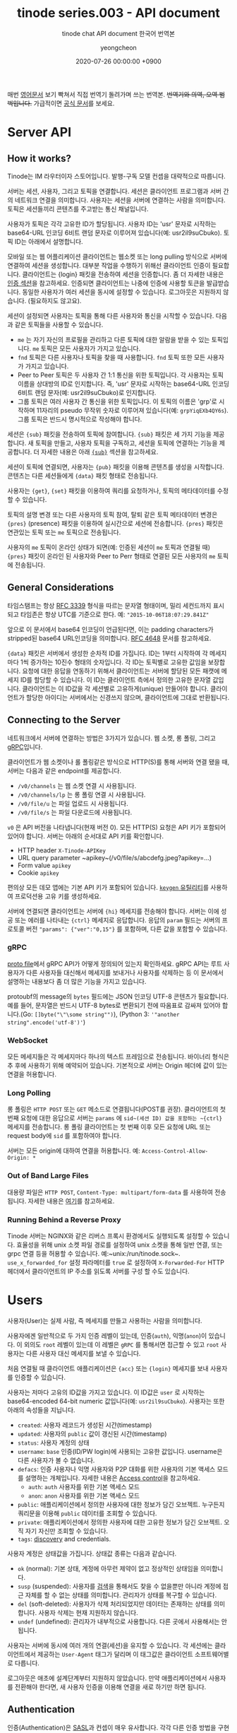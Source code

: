 #+TITLE: tinode series.003 - API document
#+SUBTITLE: tinode chat API document 한국어 번역본
#+LAYOUT: post
#+AUTHOR: yeongcheon
#+DATE: 2020-07-26 00:00:00 +0900
#+TAGS[]: tinode golang chat 
#+DRAFT: true

매번 [[https://github.com/tinode/chat/blob/master/docs/API.md][영어문서]] 보기 빡쳐서 직접 번역기 돌려가며 쓰는 번역본. +번역기와 의역, 오역 범벅입니다.+ 가급적이면 [[https://github.com/tinode/chat/blob/master/docs/API.md][공식 문서]]를 보세요.

* Server API
** How it works?
   Tinode는 IM 라우터이자 스토어입니다. 발행-구독 모델 컨셉을 대략적으로 따릅니다.

   서버는 세션, 사용자, 그리고 토픽을 연결합니다. 세션은 클라이언트 프로그램과 서버 간의 네트워크 연결을 의미합니다. 사용자는 세션을 서버에 연결하는 사람을 의미합니다. 토픽은 세션들끼리 콘텐츠를 주고받는 통신 채널입니다.

   사용자가 토픽은 각각 고유한 ID가 할당됩니다. 사용자 ID는 'usr' 문자로 시작하는 base64-URL 인코딩 6비트 랜덤 문자로 이루어져 있습니다(예: usr2il9suCbuko). 토픽 ID는 아래에서 설명합니다.

   모바일 또는 웹 어플리케이션 클라이언트는 웹소켓 또는 long pulling 방식으로 서버에 연결하여 세션을 생성합니다. 대부분 작업을 수행하기 위해선 클라이언트 인증이 필요합니다. 클라이언트는 {login} 패킷을 전송하여 세션을 인증합니다. 좀 더 자세한 내용은 [[#Authentication][인증 섹션]]을 참고하세요. 인증되면 클라이언트는 나중에 인증에 사용할 토큰을 발급받습니다. 동일한 사용자가 여러 세션을 동시에 설정할 수 있습니다. 로그아웃은 지원하지 않습니다. (필요하지도 않고요).

   세션이 설정되면 사용자는 토픽을 통해 다른 사용자와 통신을 시작할 수 있습니다. 다음과 같은 토픽들을 사용할 수 있습니다.
  
   + ~me~ 는 자기 자신의 프로필을 관리하고 다른 토픽에 대한 알람을 받을 수 있는 토픽입니다. ~me~ 토픽은 모든 사용자가 가지고 있습니다.
   + ~fnd~ 토픽은 다른 사용자나 토픽을 찾을 때 사용합니다. ~fnd~ 토픽 또한 모든 사용자가 가지고 있습니다.
   + Peer to Peer 토픽은 두 사용자 간 1:1 통신을 위한 토픽입니다. 각 사용자는 토픽 이름을 상대방의 ID로 인지합니다. 즉, 'usr' 문자로 시작하는 base64-URL 인코딩 6비트 랜덤 문자(예: usr2il9suCbuko)로 인지합니다.
   + 그룹 토픽은 여러 사용자 간 통신을 위한 토픽입니다. 이 토픽의 이름은 'grp'로 시작하며 11자리의 pseudo 무작위 숫자로 이루어져 있습니다(예: ~grpYiqEXb4QY6s~). 그룹 토픽은 반드시 명시적으로 작성해야 합니다.

   세션은  ~{sub}~ 패킷을 전송하여 토픽에 참여합니다. ~{sub}~ 패킷은 세 가지 기능을 제공합니다. 새 토픽을 만들고, 사용자 토픽을 구독하고, 세션을 토픽에 연결하는 기능을 제공합니다. 더 자세한 내용은 아래 [[#sub][~{sub}~]] 섹션을 참고하세요.

   세션이 토픽에 연결되면, 사용자는 ~{pub}~ 패킷을 이용해 콘텐츠를 생성을 시작합니다. 콘텐츠는 다른 세션들에게 ~{data}~ 패킷 형태로 전송됩니다.

   사용자는 ~{get}~, ~{set}~ 패킷을 이용하여 쿼리를 요청하거나, 토픽의 메타데이터를 수정할 수 있습니다.

   토픽의 설명 변경 또는 다른 사용자의 토픽 참여, 탈퇴 같은 토픽 메타데이터 변경은 ~{pres}~ (presence) 패킷을 이용하여 실시간으로 세션에 전송합니다. ~{pres}~ 패킷은 연관있는 토픽 또는 ~me~ 토픽으로 전송됩니다.

  사용자의 ~me~ 토픽이 온라인 상태가 되면(예: 인증된 세션이 ~me~ 토픽과 연결될 때) ~{pres}~ 패킷이 온라인 된 사용자와 Peer to Perr 형태로 연결된 모든 사용자의 ~me~ 토픽에 전송됩니다.
** General Considerations
   타임스탬프는 항상 [[https://tools.ietf.org/html/rfc3339][RFC 3339]] 형식을 따르는 문자열 형태이며, 밀리 세컨드까지 표시되고 타임존은 항상 UTC를 기준으로 한다. 예: ~"2015-10-06T18:07:29.841Z"~

   앞으로 이 문서에서 base64 인코딩이 언급된다면, 이는 padding characters가 stripped된 base64 URL인코딩을 의미합니다. [[https://tools.ietf.org/html/rfc4648][RFC 4648]] 문서를 참고하세요.

   ~{data}~ 패킷은 서버에서 생성한 순차적 ID를 가집니다. ID는 1부터 시작하여 각 메세지마다 1씩 증가하는 10진수 형태의 숫자입니다. 각 ID는 토픽별로 고유한 값임을 보장합니다. 요청에 대한 응답을 연동하기 위해서 클라이언트는 서버에 할당된 모든 패캣에 메세지 ID를 할당할 수 있습니다. 이 ID는 클라이언트 측에서 정의한 고유한 문자열 값입니다. 클라이언트는 이 ID값을 각 세션별로 고유하게(unique) 만들어야 합니다. 클라이언트가 할당한 아이디는 서버에서는 신경쓰지 않으며, 클라이언트에 그대로 반환됩니다.   
   
** Connecting to the Server 
   네트워크에서 서버에 연결하는 방법은 3가지가 있습니다. 웹 소켓, 롱 폴링, 그리고 [[https://grpc.io/][gRPC]]입니다.

   클라이언트가 웹 소켓이나 롤 폴링같은 방식으로 HTTP(S)를 통해 서버와 연결 됐을 때, 서버는 다음과 같은 endpoint를 제공합니다.

   + ~/v0/channels~ 는 웹 소켓 연결 시 사용됩니다.
   + ~/v0/channels/lp~ 는 롱 폴링 연결 시 사용됩니다.
   + ~/v0/file/u~ 는 파일 업로드 시 사용됩니다.
   + ~/v0/file/s~ 는 파일 다운로드에 사용됩니다.

   ~v0~ 은 API 버전을 나타냅니다(현재 버전 0). 모든 HTTP(S) 요청은 API 키가 포함되어 있어야 합니다. 서버는 아래의 순서대로 API 키를 확인합니다.

   + HTTP header ~X-Tinode-APIKey~
   + URL query parameter ~apikey~(/v0/file/s/abcdefg.jpeg?apikey=...)
   + Form value ~apikey~
   + Cookie ~apikey~

   편의상 모든 데모 앱에는 기본 API 키가 포함되어 있습니다. [[https://github.com/tinode/chat/tree/master/keygen][~keygen~ 유틸리티]]를 사용하여 프로덕션용 고유 키를 생성하세요.

   서버에 연결되면 클라이언트는 서버에 ~{hi}~ 메세지를 전송해야 합니다. 서버는 이에 성공 또는 에러를 나타내는 ~{ctrl}~ 메세지로 응답합니다. 응답의 ~param~ 필드는 서버의 프로토콜 버전 ~"params": {"ver":"0,15"}~ 를 포함하며, 다른 값을 포함할 수 있습니다.

*** gRPC
	[[https://github.com/tinode/chat/blob/master/pbx/model.proto][proto file]]에서 gRPC API가 어떻게 정의되어 있는지 확인하세요. gRPC API는 루트 사용자가 다른 사용자들 대신해서 메세지를 보내거나 사용자를 삭제하는 등 이 문서에서 설명하는 내용보다 좀 더 많은 기능을 가지고 있습니다. 

	protoubf의 message의 ~bytes~ 필드에는 JSON 인코딩 UTF-8 콘텐츠가 필요합니다. 예를 들어, 문자열은 반드시 UTF-8 bytes로 변환되기 전에 따옴표로 감싸져 있어야 합니다.(Go: ~[]byte("\"\some string"")~), (Python 3: ~'"another string".encode('utf-8')'~)
*** WebSocket
	모든 메세지들은 각 메세지마다 하나의 텍스트 프레임으로 전송됩니다. 바이너리 형식은 추 후에 사용하기 위해 예약되어 있습니다. 기본적으로 서버는 Origin 헤더에 값이 있는 연결을 허용합니다.

*** Long Polling
	롱 폴링은 ~HTTP POST~ 또는 ~GET~ 메소드로 연결됩니다(POST를 권장). 클라이언트의 첫 번째 요청에 대한 응답으로 서버는 ~params~ 에 ~sid~(세션 ID) 값을 포함하는 ~{ctrl}~ 메세지를 전송합니다. 롱 폴링 클라이언트는 첫 번째 이후 모든 요청에 URL 또는 request body에 ~sid~ 를 포함하여야 합니다.

	서버는 모든 origin에 대하여 연결을 허용합니다. 예: ~Access-Control-Allow-Origin: *~

*** Out of Band Large Files
	대용량 파일은 ~HTTP POST~, ~Content-Type: multipart/form-data~ 를 사용하여 전송됩니다. 자세한 내용은 [[#Out-of-Band Handling of Large Files][여기]]를 참고하세요.

*** Running Behind a Reverse Proxy
	Tinode 서버는 NGINX와 같은 리버스 프록시 환경에서도 실행되도록 설정할 수 있습니다. 효율성을 위해 unix 소켓 파일 경로를 설정하여 unix 소켓을 통해 일반 연결, 또는 grpc 연결 등을 허용할 수 있습니다. 예:~unix:/run/tinode.sock~. ~use_x_forwarded_for~ 설정 파라메터를 ~true~ 로 설정하여 ~X-Forwarded-For~ HTTP 헤더에서 클라이언트의 IP 주소를 읽도록 서버를 구성 할 수도 있습니다.

* Users
  사용자(User)는 실제 사람, 즉 메세지를 만들고 사용하는 사람을 의미합니다.
  
  사용자에겐 일반적으로 두 가지 인증 레벨이 있는데, 인증(~auth~), 익명(~anon~)이 있습니다. 이 외의도 ~root~ 레벨이 있는데 이 레벨은 ~gRPC~ 를 통해서면 접근할 수 있고 ~root~ 사용자는 다른 사용자 대신 메세지를 보낼 수 있습니다.

  처음 연결될 때 클라이언트 애플리케이션은 ~{acc}~ 또는 ~{login}~ 메세지를 보내 사용자를 인증할 수 있습니다.

  사용자는 저마다 고유의 ID값을 가지고 있습니다. 이 ID값은 ~user~ 로 시작하는 base64-encoded 64-bit numeric 값입니다(예: ~usr2il9suCbuko~). 사용자는 또한 아래의 속성들을 지닙니다.

  + ~created~: 사용자 레코드가 생성된 시간(timestamp)
  + ~updated~: 사용자의 ~public~ 값이 갱신된 시간(timestamp)
  + ~status~: 사용자 계정의 상태
  + ~username~: ~base~ 인증(ID/PW login)에 사용되는 고유한 값입니다. username은 다른 사용자가 볼 수 없습니다.
  + ~defacs~: 인증 사용자나 익명 사용자와 P2P 대화를 위한 사용자의 기본 액세스 모드를 설명하는 개체입니다. 자세한 내용은 [[#Access Control][Access control]]을 참고하세요.
	- ~auth~: ~auth~ 사용자를 위한 기본 액세스 모드
	- ~anon~: ~anon~ 사용자를 위한 기본 액세스 모드
  + ~public~: 애플리케이션에서 정의한 사용자에 대한 정보가 담긴 오브젝트. 누구든지 쿼리문을 이용해 ~public~ 데이터를 조회할 수 있습니다.
  + ~private~: 애플리케이션에서 정의한 사용자에 대한 고유한 정보가 담긴 오브젝트. 오직 자기 자신만 조회할 수 있습니다.
  + ~tags~: [[#fnd][discovery]] and credentials.

  사용자 계정은 상태값을 가집니다. 상태값 종류는 다음과 같습니다.

  + ~ok~ (normal): 기본 상태, 계정에 아무런 제약이 없고 정상적인 상태임을 의미합니다.
  + ~susp~ (suspended): 사용자를 [[#fnd][검색]]을 통해서도 찾을 수 없을뿐만 아니라 계정에 접근 자체를 할 수 없는 상태를 의미합니다. 관리자가 상태를 복구할 수 있습니다.
  + ~del~ (soft-deleted): 사용자가 삭제 처리되었지만 데이터는 존재하는 상태를 의미합니다. 사용자 삭제는 현재 지원하지 않습니다.
  + ~undef~ (undefined): 관리자가 내부적으로 사용합니다. 다른 곳에서 사용해서는 안됩니다.

  사용자는 서버에 동시에 여러 개의 연결(세션)을 유지할 수 있습니다. 각 세션에는 클라이언트에서 제공하는 ~User-Agent~ 태그가 달리며 이 태그값은 클라이언트 소프트웨어별로 다릅니다.

  로그아웃은 애초에 설계단계부터 지원하지 않았습니다. 만약 애플리케이션에서 사용자를 전환해야 한다면, 새 사용자 인증을 이용해 연결을 새로 하기만 하면 됩니다.
  
** Authentication
   :PROPERTIES:
   :CUSTOM_ID: Authentication
   :END:
   인증(Authentication)은 [[https://en.wikipedia.org/wiki/Simple_Authentication_and_Security_Layer][SASL]]과 컨셉이 매우 유사합니다. 각각 다른 인증 방법을 구현할 수 있도록 어댑터를 제공하고 있습니다. 인증 구현체(Authenticators)는 [[#acc][~{acc}~]] 를 이용해 사용자를 등록하거나 [[#login][~{login}~]] 을 할 때 사용됩니다. 서버는 다음과 같은 인증 방법을 제공합니다.

   + ~token~ 방식은 암호화된 토큰을 이용해 인증합니다.
   + ~basic~ 방식은 login-password 인증합니다.
   + ~anonymous~ 방식은 채팅을 통한 고객 지원 요청 처리와 같은 임시 사용자를 위해 디자인 되었습니다.
   + ~rest~ 방식은 JSON RPC를 통해 외부 인증 시스템을 사용할 수 있도록 하는 [[https://github.com/tinode/chat/tree/master/server/auth/rest][meta-method]]입니다.

   이 외에 다른 인증 방식도 어댑터를 직접 구현하여 사용할 수 있습니다.

   ~token~ 은 기본 인증 방식으로 사용합니다. 이 토큰들은 토큰 인증에 가볍게 사용할 수 있도록 설계되었습니다. 예를 들어, 토큰 인증모듈(authenticator)는 일반적으로 데이터베이스에 접근하지 않고 모든 작업을 메모리 안에서 처리합니다. 다른 모든 인증 방법은 토큰을 얻거나 갱신하는데만 사용합니다. 일단 토큰이 확보되면 이 후 로그인 작업에서 이를 사용합니다.

   ~basic~ 인증 모듈은 username:password 형식의 문자열을 base64-encoded을 이용해 암호화 된 문자열을 사용합니다. 이때 username은 콜론문자(:)를 포함하지 않아야 합니다(ASCII 0X3A).

   ~anonymous~ 계정을 만들 때 사용할 수 있으며, 로그인에는 사용할 수 없습니다. 사용자는 ~anonymous~ 인증 체계를 사용하여 계정을 만들고 해당 계정에 로그인 할 수 있는 암호화 된 토큰을 얻습니다. 이 토큰을 잃어버리거나 만료되면 사용자는 더이상 해당 계정에 액세스 할 수 없습니다.

   컴파일 된 인증 모듈은 설정 파일의 ~logical_names~ 값을 수정하여 변경할 수 있습니다. 예를 들어, 별도 제작된 ~rest~ 인증 모듈을 ~basic~ 인증 모듈을 대신해서 사용하거나 ~token~ 인증 모듈을 사용자로부터 숨길 수 있습니다. 이 기능은 설정 파일의 ~logical_name:actual_name~ 에서 actual_name 값을 바꾸거나 ~actual_name:~ 값을 숨겨서 활성화 할 수 있습니다. 예를 들어, 기본 인증에 ~rest~ 서비스를 사용하고 싶으면 ~"logical_names":["basic:rest"]~ 처럼 설정하면 됩니다.

*** Creating an Account
	새 계정을 만들 때, 사용자는 서버에 나중에 해당 계정에 접근할 인증 방법을 등록해야 합니다. 계정 생성은 ~basic~, ~anonymous~ 인증만 사용할 수 있습니다. ~basic~ 인증은 고유 아이디 및 비밀번호를 서버에 등록해야 합니다. ~anonymous~ 는 인증 관련 내용을 등록하지 않습니다.

	사용자가 ~{acc login=true}~ 를 셋팅했다면 즉시 인증을 위해 새 계정을 사용할 수 있습니다. ~login=false~ 일 경우엔(또는 설정되지 않았다면) 새 계정은 생성되지만 계정을 생성한 세션의 인증 상태는 변경되지 않습니다. ~login=true~ 일 경우 서버는 생성된 새 계정으로 세션 인증을 시도하고 {acc} 요청에 대한 성공 응답에는 인증 토큰이 포함됩니다. 이 룰은 익명 인증 시에 특히 중요합니다.	

*** Logging in
	로그인은 ~{login}~ 요청을 통해서 실행됩니다. 로그인은 ~basic~, ~token~ 인증을 통해서만 가능합니다. 모든 로그인은 200 코드와 ~token~ 인증에 사용할 토큰을 ~{ctrl}~ 메세지를 통해 응답 받거나, 300 코드와 추가 인증과 메소드 종속 문제, 또는 4xx 코드와 추가 정보를 요청합니다.^{(역자 주: 의역이에요.)}

	토큰에는 서버 구성 만료 시간이 있으므로 주기적으로 갱신해야 합니다.

*** Changing Authentication Parameters
	:PROPERTIES:
	:CUSTOM_ID: Changing Authentication Parameters
	:END:
	사용자가 아이디나 패스워드같은 인증 관련 파라메터를 변경하려면 ~{acc}~ 사용해서 요청을 해야한다. 현재는 ~basic~ 인증만 지원한다.

	#+BEGIN_SRC json
acc: {
  id: "1a2b3", // string, client-provided message id, optional
  user: "usr2il9suCbuko", // user being affected by the change, optional
  token: "XMg...g1Gp8+BO0=", // authentication token if the session
                             // is not yet authenticated, optional.
  scheme: "basic", // authentication scheme being updated.
  secret: base64encode("new_username:new_password") // new parameters
}
	#+END_SRC

	패스워드만 바꾸고 싶다면, ~username~ 필드는 비워놓아야 한다(예: ~secret: base64encode("new_password")~).

	세션이 인증되지 않은 상태라면, request는 무조건 ~token~ 을 포함하고 있어야 한다. 이 ~token~ 은 로그인을 통해 얻은 일반 인증 토큰이거나, [[#resetting a password][비밀번호 재설정]] 작업을 통해 얻는 토큰일 수 있습니다. 세션이 인증되면 ~token~ 을 포함하지 않아야 합니다. 만약 ~ROOT~ 레벨로 인증했다면 ~user~ 값에 다른 유효한 사용자의 ID값을 셋팅할 수 있습니다. 그렇지 않다면 이 값을 빈 값으로 유지하거나(기본값: 현재 사용자) 자기 자신의 ID값을 할당해야 합니다.

*** Resetting a Password, i.e. "Forgot Password"
    :PROPERTIES:
    :CUSTOM_ID: resetting a password
    :END:
    아이디나 비밀번호를 초기화 할 때(또는 인증 모듈이 지원하는 인증용 시크릿 토큰), ~{login}~ 메세지를 ~scheme~, ~reset~, 그리고 base64-encoded 문자값("~authentication scheme to reset secret for~:~reset method~:~reset method value~")을 포함한 ~secret~ 값을 전송합니다. 가장 일반적인 케이스로 이메일의 비밀번호 수정을 하는 코드는 아래와 같습니다.

	#+BEGIN_SRC
login: {
  id: "1a2b3",
  scheme: "reset",
  secret: base64encode("basic:email:jdoe@example.com")
}
	#+END_SRC

	여기서 ~jdoe@example.com~ 은 이전에 검증된 사용자의 이메일입니다.

	이메일이 등록된 데이터와 일치하면, 서버는 비밀번호를 재설정 하기 위한 지시 사항과 함께 지정된 방법 및 주소를 사용하여 메세지를 보냅니다. [[#Changing Authentication Parameters][Changing Authentication Parameters]] 섹션에 설명된대로 이메일에는 ~{acc}~ request에 포함할 수 있는 시크릿 코드가 포함되어 있습니다.

** Suspending a User
   사용자 계정은 관리자에 의해 정지될 수 있습니다. 계정이 정지되면 사용자는 더이상 로그인 할 수 없고 서비스도 이용할 수 없습니다.

   ~root~ 사용자만이 다른 계정을 정지시킬 수 있습니다. 관리자에 의해 계정이 정지된 사용자는 아래의 메세지를 받습니다.

   #+BEGIN_SRC
acc: {
  id: "1a2b3", // string, client-provided message id, optional
  user: "usr2il9suCbuko", // user being affected by the change
  status: "suspended"
}
   #+END_SRC

   정지가 해제된 계정은 위와 동일한 메세지를 수신하지만 ~status: "ok"~ 값이 담긴 메세지를 수신합니다. 관리자는 ~{get what="desc"}~ 커맨드를 실행하여 사용자의 ~me~ topic을 조회할 수 있습니다.

** Credential Validation
   서버는 필요하다면 특정 인증 체계를 이용한 사용자 계정 인증 기능을 선택적으로 구성할 수 있습니다. 예를 들어, 사용자에게 고유한 이메일, 전화번호 등을 제공하도록 요구하거나 계정 등록 조건으로 보안 문자를 해결하도록 요구할 수 있습니다.

   서버는 약간의 설정 변경만으로 이메일 인증을 지원할 수 있습니다. 대부분 잘 동작하며, 문자 메세지를 보내기 위해서는 별도 상용 서비스가 필요하기 때문에  전화번호 인증 기능은 제대로 동작하지 않습니다.

   자격 증명이 활성화 된 상태일 경우, 사용자는 항상 유효성 검사에 통과된 상태여야 합니다. 필수 자격 증명을 변경해야 하는 경우엔 사용자가 먼저 새 자격 증명을 추가하고 유효성 검사를 한 다음 이전 자격 증명을 제거해야 합니다.

   자격 증명은 ~{acc}~ 메세지를 보내 할당되고, ~{set topic="me"}~ 를 통해 추가되고, ~del topic="me"~ 를 통해서 삭제됩니다. 자격 증명은 ~{login}~ 또는 ~{acc}~ 메세지를 전송하여 클라이언트 측에서 확인됩니다.

** Access Control
   :PROPERTIES:
   :CUSTOM_ID: Access Control
   :END:
   Access Control은 Access Control 목록(ACLs) 또는 Bearer Token(bearer token은 0.15 버전부터는 구현되지 않음)을 통해 Topic에 대한 Access를 관리합니다.

   Access Control은 대부분 group topic에 사용됩니다. ~me~, P2P Topic에 대해서는 현재 상태 알림을 관리하고 1:1 대화를 시작하거나 대화를 중지하는 등 제한적인 용도로 사용됩니다.
   사용자의 Topic에 대한 Access는  권한을 요청하는 "want", 그리고 Topic에 대한 매니저 권한을 부여하는 "given" 등 두 가지로 나뉩니다. 각 권한은 bitmap에 bit 단위로 표현됩니다. 이는 존재하거나 없을 수 있습니다. 실제 Access는 원하는 권한(want)와 부여된 권한(given)의 bit값을 AND 연산한 결과로 결정됩니다. 연산 결과(즉, 권한)는 ASCCII 문자열 형태로 메세지로 전달됩니다. 다음 목록의 문자열은 설정된 권한 bit를 의미합니다.

   + No Access: ~N~, 권한이 명시적으로 설정되지 않았음을 의미합니다. 일반적으로 기본 권한이 적용되지 않아야 함을 나타냅니다.
   + Join: ~J~, Topic을 구독할 수 있는 권한을 나타냅니다.
   + Read: ~R~, ~{data}~ 패킷을 수신할 수 있는 권한을 나타냅니다.
   + Write: ~W~, ~{pub}~ 토픽에 대한 권한을 나타냅니다.
   + Presense: ~P~, ~{pres}~ 메세지를 수신하여 현재 상태를 갱신할 수 있는 권한을 나타냅니다.
   + Approve: ~A~, Topic 참여 요청을 승인할 수 있는 권한을 나타냅니다. 이 권한을 가진 사용자는 해당 Topic의 관리자입니다.
   + Sharing: ~S~, 다른 사용자를 Topic에 초대할 수 있는 권한을 나타냅니다.
   + Delete: ~D~, 메세지 영구 삭제 권한, 토픽의 소유자만 이 기능을 사용할 수 있습니다.
   + Owner: ~O~, 토픽의 소요자를 의미합니다. Topic 당 최대 한명의 소유자만 존재할 수 있습니다. 일부 Topic은 소유자가 없을 수 있습니다.
   
   Topic의 기본 액세스는 Topic 생성 시 ~{sub, desc, defacs}~ 에 의해 설정되며, 이후에 ~{set}~ 메세지를 이용해 수정할 수 있습니다. 기본 액세스는 인증 사용자와 익명 사용자 두 범주에 대해 정의됩니다. 이 값은 모든 새 참석자(subscription)에 대해 "given" 권한이 적용됩니다.

   클라이언트는 ~{sub}~, ~{set}~ 메세지의 권한을 빈 문자열로 대체하여 Tinode 기본 권한으로 초기화 할 수 있습니다. 클라이언트가 Topic을 생성할 때 기본 액세스 권한을 설정하지 않으면 인증된 사용자는 ~RWP~ 권한을 부여받게 되고 익명 사용자는 빈 권한을 부여받아 관리자에게 별도로 승인을 받아야만 Topic에 참여할 수 있습니다.

   액세스 권한은 ~{set}~ 메세지를 사용해 사용자별로 할당할 수 있습니다.

* Topics 
  Topic은 한명 또는 여러명이서 커뮤니케이션을 하는 채널을 의미합니다. 모든 토픽은 persistent property를 가지고 있습니다. 이러한 토픽의 property는 ~{get what="desc"}~ 메세지를 이용해서 쿼리를 요청할 수 있습니다.

  아래의 Topic property 목록은 쿼리를 호출하는 사용자가 누구든 독립적으로 존재합니다.

  + ~created~: Topic이 생성된 시간(timestap)
  + ~updated~: Topic의 ~public~ 또는 ~private~ 속성이 마지막으로 수정된 시간(timestamp)
  + ~touched~: Topic에 마지막으로 메세지가 전송된 시간(timestamp)
  + ~defacs~: 인증 사용자와 익명 사용자를 위한 액세스 모드를 나타내는 속성. 자세한 내용은 [[#Access Control][Access Control]]을 참고하세요
  + ~auth~: 인증 사용자를 위한 액세스 모드를 나타내는 속성
  + ~anon~: 익명 사용자를 위한 액세스 모드를 나타내는 속성
  + ~seq~: Topic에 전송된 최신 ~{data}~ 메세지의 고유 아이디. 서버측에서 생성한 integer 값.
  + ~public~: Topic을 설명하는 어플리케이션 정의 객체. Topic을 구독할 수 있는 사람은 누구나 Topic의 public data를 조회할 수 있습니다.

  사용자 종속 Topic 속성 목록

  + ~acs~: 현재 사용자의 해당 Topic에 대한 액세스 권한을 나타내는 속성. 자세한 내용은 [[#Access Control][Access Control]]을 참고하세요.
  + ~want~: 현재 사용자가 요청한 접근 권한
  + ~given~: 현재 사용자의 접근 권한
  + ~private~: 현재 사용자 고유의 어플리케이션 정의 객체.

  Topic은 보통 구독자가 있습니다. 구독자 중 한명은 전체 액세스 권한이 있는 Topic 소유자로 지정될 수 있습니다(~O~ 액세스 권한). 구독자 목록은 ~{get what="sub"}~ 메세지를 이용해서 조회할 수 있습니다. 구독자 목록은 ~{meta}~ 메세지의 ~sub~ 섹션 형태로 반환됩니다.

** ~me~ Topic
   ~me~ Topic은 모든 사용자가 각자 계정을 생성할 때 자동으로 생성됩니다. 이 Topic은 계정 정보를 관ㄹ리하고 관심있는 사람과 Topic으로부터 알림을 받는 용도로 사용됩니다. ~me~ Topic은 소유자가 없습니다. 이 Topic은 삭제하거나 구독 취소를 할 수 없습니다. 모든 관련 커뮤니케이션을 중단하고 사용자가 오프라인 상태임을 나타낼 수 있습니다(하지만 사용자는 여전히 로그인 되어있고 다른 Topic을 사용할 수 있습니다.).

   ~me~ Topic에 보낸 ~{get what = "desc"}~ 메세지는 ~{meta}~ 메세지가 포함된 ~desc~ 섹션이 topic 파라메터와 함께 자동으로 반환됩니다([[#Topic][Topic]] 섹션을 참고하세요). ~me~ topic의 ~public~ 파라메터는 사용자 연결에 표시하려는 데이터입니다. ~public~ 파라메터를 변경하면 ~me~ Topic뿐만 아니라 사용자의 ~public~ 정보가 표시된 모든 곳이 변경됩니다.

   다른 Topic에 ~{get what="sub"}~ 메세지를 보내면 해당 토픽의 구독자 목록을 반환하는것과 달리 ~me~ Topic에 보내는 ~{get what="sub"}~ 메세지는 현재 사용자가 구독한 Topic 목록을 반환합니다.

   + seq: 서버측에서 발급한 topic의 마지막 message 고유 ID값
   + recv: 현재 사용자가 수신받은 메세지에 대해 직접 설정한 seq 값
   + read: 현재 사용자가 읽은 메세지에 대해 직접 설정한 seq 값
   + seen: P2P Topic 구독의 경우, 사용자의 마지막 온라인 시간(timestamp) 및 User Agent 값
   + when: 사용자의 마지막 온라인 시간
   + ua: 사용자가 마지막으로 사용한 클라이언트 소프트웨어에 대한 user agent 값

   ~me~ Topic에 보내는 ~{get what="data"}~ 메세지는 거부됩니다.

** ~fnd~ and Tags: Finding Users and Topics
:PROPERTIES:
:CUSTOM_ID: fnd
:END:

   ~fnd~ Topic은 모든 사용자가 각자 계정을 생성할 때 자동으로 생성됩니다. 이 Topic은 다른 사용자나 group Topic을 검색할 때 사용됩니다. 사용자와 group topic은 ~tags~ 키워드를 기준으로 검색합니다. 태그는 Topic 또는 사용자 생성 시 지정할 수 있으며, 이 후에는 ~{set what="tags"}~ 를 사용하여 ~me~ 또는 group Topic의 tags를 수정할 수 있습니다.

   태그는 대소문자를 구분하지 않는 유니코드 문자열(서버에서 강제로 소문자로 적용)이며, 문자 및 숫자 유니코드 [[https://en.wikipedia.org/wiki/Unicode_character_property#General_Category][클래스/카테고리]] 문자뿐만 아니라 ASCII 문자(~_~, ~.~, ~+~, ~-~, ~@~, ~#~, ~!~, ~?~)를 포함할 수 있습니다.

   태그는 네임 스페이스 역할을 하는 접두사가 있을 수 있습니다. 이 접두사는 2-16개 사이의 string 문자열이며 [a-z] 로 시작하며, 소문자 ASCII 문자 및 숫자와 콜론을 포함할 수 있는데(~:~), 예를 들어 휴대전화 태그는 ~tel:+14155551212~ 처럼 나타내며 이메일 주소는 ~email:alice@example.com~ 처럼 나타냅니다. 일부 접두사 태그는 선택적으로 고유도록 적용됩니다(unique). 이 경우 한명의 사용자 또는 Topic만 이러한 태그를 가질 수 있습니다. 특정 태그는 사용자가 변경할 수 없도록 강제할 수 있습니다. 즉, 사용자가 변경 불가능한 태그를 추가하거나 제거하려는 시도는 서버에서 거부됩니다.

   태그는 서버측에서 인덱싱되며 사용자 및 Topic 검색에 사용됩니다. 검색은 일치하는 태그 수를 기준으로 내림차순으로 정렬됩니다.

   사용자 또는 Topic을 찾기 위해 사용하는 ~fnd~ Topic의 ~public~ 또는 ~private~ 파라메터 변수를 검색 쿼리([[#Query Language][Query language]] 참고)로 설정하고 ~{get topic="fnd" what="sub"}~ 메세지를 보냅니다. 만약 ~public~, ~private~ 둘 다 설정했다면, ~public~ 값이 사용됩니다. ~private~ 쿼리는 세션과 디바이스 기기에서 유지됩니다, 예를 들어 모든 유저 세션은 같은 ~private~ 쿼리를 조회하게 됩니다. ~public~ 쿼리의 장점은 휘발성, 즉, 데이터베이스에 저장되거나 사용자 세션끼리 공유되지 않습니다. ~private~ 쿼리는 휴대 전화의 사용자 접속 목록에 있는 모든 사람의 일치 항목을 찾는 것과 같은 자주 변경되지 않는 대규모 작업 쿼리를 위한 것입니다. ~public~ 쿼리는 특정 Topic 또는 내 휴대전화 목록에 없는 사용자를 찾는 것과 같과 같이 간단한 쿼리 작업에 주로 쓰입니다.

   시스템은 발견된 사용자 또는 Topic의 세부정보를 구독 형식으로 ~subsection~ section에 담아 ~{meta}~ message 형태로 반환합니다.

   ~fnd~ Topic은 읽기 전용으로, ~fnd~ Topic에 ~{pub}~ 메세지를 보낼 경우 거절당합니다.

   /현재 지원하지 않음/ 새 사용자가 지정된 쿼리와 일치하는 태그를 등록하면 ~fnd~ Topic이 새 사용자 등록을 알리는 ~{pres}~ 메세지를 반환합니다.

   [[https://github.com/tinode/chat/tree/master/pbx][Plugins]]을 이용해 커스텀 검색 기능을 제공할 수 있습니다.

*** Query Language
:PROPERTIES:
:CUSTOM_ID: Query Language
:END:
    Tinode query language는 사용자와 Topic을 검색하기 위한 언어입니다. 쿼리는 공백 또는 쉼표로 구분된 문자열입니다. 각 검색어는 사용가 또는 Topic의 태그들과 일치합니다. 각 검색어는 RTL 방식으로 쓰여졌을 수 있지미만 쿼리는 항상 왼쪽에서 오른쪽 방향으로 파싱됩니다. 공백은 ~AND~ 연산으로 처리되며, 쉼표(앞뒤에 공백이 있는 쉼표 포함)는 ~OR~ 연산으로 처리됩니다. 연산자의 순서는 무시됩니다. ~A~ND 연산자는 AND 연산자끼리, ~OR~ 연산자는 OR 연산자끼리 그룹화됩니다. ~OR~ 연산이 ~AND~ 보다 우선순위가 높습니다. 태그 앞에 쉼표가 오면 ~OR~ 태그, 그렇지 않으면 ~AND~ 로 취급됩니다. 예를 들어, ~aaa bbb, ccc~ (~aaa AND bbb OR ccc~)는 ~(bbb or CCC) AND aaa~ 로 해석됩니다.

	공백이 포함된 검색어는 공백을 언더바(_)로 치환해서 검색해야 합니다 ~‎~ -> ~_~ (예: ~new york~ -> ~new_york~).
**** Some examples:
	 + ~flowers~: ~flowers~ 태그가 있는 사용자 또는 Topic을 검색합니다.
	 + ~flowers travel~: ~flowers~, ~travel~ 두 태그를 모두 포함한 사용자 또는 Topic을 검색합니다.
	 + ~flowers, travel~: ~flowers~ 또는 ~travel~ 둘 중 하나의 태그라도 포함한 사용자 또는 Topic을 검색합니다(또는 둘 다 포함한).
	 + ~flowers travel, puppies~: ~flowers~ 를 포함하고 ~travel~ 또는 ~puppies~ 를 포함한 사용자 또는 Topic을 검색합니다(~(travel OR puppies) AND flowers~).
	 + ~flowers, travel puppies, kitten~: ~flowers~, ~travel~, ~puppies~, ~kittens~ 중 하나라도 포함한 사용자 또는 Topic을 검색합니다. ~travel~ 과 ~puppies~ 사이에 있는 공백은 ~OR~ 연산이 ~AND~ 연산보다 우선하므로 ~OR~ 로 치환됩니다.
	
*** Incremental Updates to Queries
	/현재 지원하지 않는/ 쿼리입니다. 특히 ~fnd.private~ 는 메세지 크기 제한과 기본 데이버테이스 쿼리 크기 제한에 의해서만 제한될 수 있습니다. 전체 쿼리를 다시 작성하여 검색어를 추가하거나 제거하는 대신, 검색어를 점진적으로 추가하거나 제거할 수 있습니다.

	incremental update 요청은 왼쪽에서 오른쪽으로 처리됩니다. 또한 동일한 검색어를 여러 번 포함할 수 있습니다. 즉, ~-a_tag+a_tag~ 는 유효한 요청입니다.

*** Query Rewrite
login, 전화번호 또는 이메일로 사용자를 찾으려면 ~alice@example.com~ 대신 ~email:alice@example.com~ 같이 접두사를 사용하여 검색어를 작성해야 합니다. 이러한 방법은 사용자가 직접 쿼리를 배워야 하기 때문에 문제가 될 수 있습니다. tinode는 이 문제를 서버에서 /쿼리를 재작성/ 하는 방식으로 문제를 해결했습니다. 만약 검색어가 접두사가 없을 경우, 서버가 적절한 접두사를 붙여 쿼리를 재작성 합니다. ~fnd.public~ 에 대한 쿼리에서 원래 용어도 유지되고(쿼리문 ~alice@example.com~ 은 ~email:alice@example.com OR alice@example~ 로 재작성 됩니다.) ~fnd.private~ 에 대한 쿼리에서는 다시 작성된 검색어만 유지됩니다(~alice@example.com~ 쿼리는 ~email:alice@example.com~ 으로 재작성 됩니다.). ~alice@example~ 처럼 이메일처럼 보이는 모든 검색어는 ~email:alice@example.com OR alice@example.com~ 처럼 재작성 됩니다. 전화번호처럼 보이는 용어는 [[https://en.wikipedia.org/wiki/E.164][E.164]] 형식으로 변환되고 ~tel:+14155551212 OR +14155551212~ 형식으로 재작성됩니다. 그리고 ~fnd.public~ 에 대한 쿼리에서 로그인처럼 보이는 접두사가 없는 모든 용어는 ~alice~ -> ~basic:alice OR alice~ 형식으로 재작성 됩니다.

위에서 설명한대로 전화번호처럼 보이는 태그는 E.164 형식으로 변환됩니다. 이러한 변환에는 ISO3166-1 alpha-2 국가코드가 필요합니다. 전화번호 태그를 E.164 형식으로 변환하는 로직은 아래와 같습니다.

  + 태그에 이미 국가 전화코드가 포함되어 있으면 그대로 사용합니다. ~+1(415)555-1212~ -> ~+14155551212~.
  + 만약 태그에 접두사가 없다면, ~{hi}~ 메세지를 통해 설정된 클라이언트의 ~lang~ 필드를 참고하여 국가코드를 설정합니다.
  + 만약 클라이언트 ~hi.lang~ 값을 통해 국가코드를 추출하지 못했다면, ~tinode.conf~ 파일에 설정된 ~default_country_code~ 필드값을 이용해 국가코드를 설정합니다.
  + ~tinode.conf~ 파일의 ~default_country_code~ 값이 없을 경우, ~us~ 국가코드를 기본값으로 사용합니다.

*** Possible Use Cases
+ 사용자를 조직으로 제한합니다. 변하지 않는 태그를 사용자에게 할당에 사용자가 어느 조직에 소속되어 있는지 표시할 수 있습니다. 사용자가 다른 사용자 또는 Topic을 검색할 때, 검색에 항상 태그를 포함해야 하도록 제한할 수 있습니다. 이 방식은 서로 다른 조직이 서로 검색되지 않도록 사용자를 세분화 하는 데 사용할 수 있습니다.
+ 위치 정보를 기반으로 검색할 수 있습니다. 클라이언트가 주기적으로 사용자의 위치를 기반으로 생성한 [[https://en.wikipedia.org/wiki/Geohash][geohash]] 태그를 등록할 수 있습니다. 특정 지역에서 사용자를 검색하면 geosh 태그가 해당 위치에 속한 사용자를 검색할 수 있습니다.
+ Search by numerical range, such as age range. The approach is similar to geohashing. The entire range of numbers is covered by the smallest possible power of 2, for instance the range of human ages is covered by 27=128 years. The entire range is split in two halves: the range 0-63 is denoted by 0, 64-127 by 1. The operation is repeated with each subrange, i.e. 0-31 is 00, 32-63 is 01, 0-15 is 000, 32-47 is 010. Once completed, the age 30 will belong to the following ranges: 0 (0-63), 00 (0-31), 001 (16-31), 0011 (24-31), 00111 (28-31), 001111 (30-31), 0011110 (30). A 30 y.o. user is assigned a few tags to indicate the age, i.e. ~age:00111~, ~age:001111~, and ~age:0011110~. Technically, all 7 tags may be assigned but usually it's impractical. To query for anyone in the age range 28-35 convert the range into a minimal number of tags: ~age:00111~ (28-31), ~age:01000~ (32-35). This query will match the 30 y.o. user by tag ~age:00111~.

** Peer to Peer Topics
Peer to Peer(P2P) Topic은 오직 단 두 사용자의 소통을 위한 채널입니다. 같은 하나의 Topic이라도 Topic의 이름은 각 사용자마다 다릅니다. 각 사용자들은 상대방의 ID(~usr~ 뒤에 붙는 사용자의 base64 URL-encoded ID)를 Topic의 이름으로 인식합니다. 예를 들어, 사용자 ~usrOj0B3-gSBSs~, ~usrIU_LOVwRNsc~ 둘이서 P2P Topic을 시작했다면, ~usrOj0B3-gSBSs~ 사용자는 Topic의 이름을 ~usrIU_LOVwRNsc~ 로 인식합니다. 반대로 ~usrIU_LOVwRNsc~ 사용자는 Topic의 이름을 ~usrOj0B3-gSBSs~ 로 인식합니다.

P2P Topic은 사용자가 다른 사용자의 ID를 이름의 topic을 구독하면 생성됩니다. 만약 ~usrOj0B3-gSBSs~ 사용자가 ~{sub topic="usrIU_LOVwRNsc"}~ 메세지를 보낸다면 ~usrIU_LOVwRNsc~ 사용자를 대상으로 P2P Topic을 생성할 수 있습니다. Tinode는 위에서 설명한대로 ~{ctrl}~ 패킷과 함께 새로 생성된 Topic의 이름을 반환합니다. 상대 사용자는 액세스 권한이 있는 ~me~ topic을 통해 ~{pres}~ 메세지를 수신합니다.

P2P topic의 'public' 파라메터는 사용자에 따라 다릅니다. 예를 들어 사용자 A와 B 사이의 P2P topic은 사용자 A의 'public' 정보를 B에게 표시하고 반대의 경우도 마찬가지입니다. 사용자가 'public' 정보를 수정하면, 모든 사용자의 P2P topic에 자동으로 'public' 정보가 변경됩니다.

P2P topic의 'private' 파라메터는 다른 topic 타입과 마찬가지로 각 사용자가 각각 개별적으로 정의합니다.

** Group Topics
** ~sys~ Topic
* Using Server-Issued Message IDs
* User Agent and Presence Notifications
* Public and Private Fields 
** Public
** Private
* Format of Content
* Out-of-Band Handling of Large Files 
:PROPERTIES:
:CUSTOM_ID: Out-of-Band Handling of Large Files 
:END:
** Uploading
** Downloading
* Push Notifications 
** Tinode Push Gateway
** Google FCM
** Stdout
* Messagse
** Client to Server Messages 
*** ~{hi}~
*** ~{acc}~
:PROPERTIES:
:CUSTOM_ID: acc
:END:
*** ~{login}~
:PROPERTIES:
:CUSTOM_ID: login
:END:
*** ~{sub}~
:PROPERTIES:
:CUSTOM_ID: sub
:END:
*** ~{leave}~
*** ~{pub}~
*** ~{get}~
*** ~{set}~
*** ~{del}~
*** ~{note}~
** Server to Client Messages 
*** ~{data}~
*** ~{ctrl}~
*** ~{meta}~
*** ~{pres}~
*** ~{info}~
